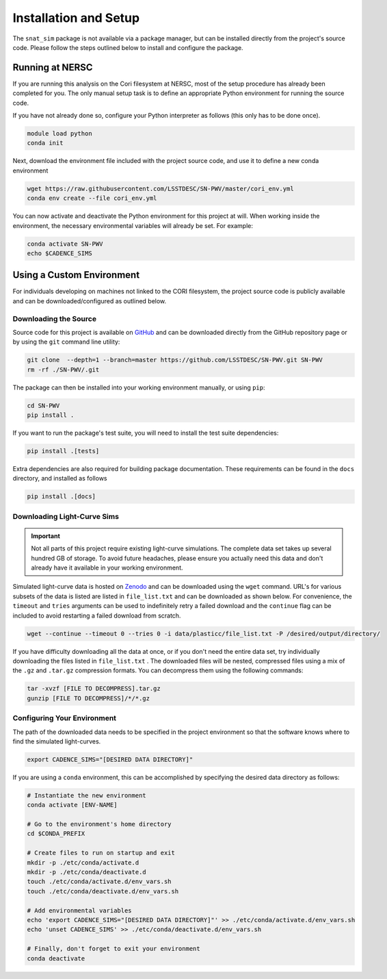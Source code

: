 Installation and Setup
======================

The ``snat_sim`` package is not available via a package manager, but can
be installed directly from the project's source code. Please follow the
steps outlined below to install and configure the package.

Running at NERSC
----------------

If you are running this analysis on the Cori filesystem at NERSC,
most of the setup procedure has already been completed for you.
The only manual setup task is to define an appropriate
Python environment for running the source code.

If you have not already done so, configure your Python interpreter as follows
(this only has to be done once).

.. code-block:: bash

   module load python
   conda init

Next, download the environment file included with the project source code, and use it
to define a new conda environment

.. code-block:: bash

   wget https://raw.githubusercontent.com/LSSTDESC/SN-PWV/master/cori_env.yml
   conda env create --file cori_env.yml

You can now activate and deactivate the Python environment for this project at will.
When working inside the environment, the necessary environmental variables will already be set.
For example:

.. code-block:: bash

   conda activate SN-PWV
   echo $CADENCE_SIMS

Using a Custom Environment
--------------------------

For individuals developing on machines not linked to the CORI filesystem,
the project source code is publicly available and can be downloaded/configured
as outlined below.

Downloading the Source
^^^^^^^^^^^^^^^^^^^^^^

Source code for this project is available on
`GitHub <https://github.com/LSSTDESC/SN-PWV>`_ and can be downloaded directly
from the GitHub repository page or by using the ``git`` command line utility:

.. code-block:: bash

   git clone  --depth=1 --branch=master https://github.com/LSSTDESC/SN-PWV.git SN-PWV
   rm -rf ./SN-PWV/.git

The package can then be installed into your working environment manually, or
using ``pip``:

.. code-block:: bash

   cd SN-PWV
   pip install .

If you want to run the package's test suite, you will need to install
the test suite dependencies:

.. code-block:: bash

   pip install .[tests]

Extra dependencies are also required for building package documentation.
These requirements can be found in the ``docs`` directory, and installed as follows

.. code-block:: bash

   pip install .[docs]

Downloading Light-Curve Sims
^^^^^^^^^^^^^^^^^^^^^^^^^^^^

.. important:: Not all parts of this project require existing light-curve
   simulations. The complete data set takes up several hundred GB of storage.
   To avoid future headaches, please ensure you actually need this data and
   don't already have it available in your working environment.

Simulated light-curve data is hosted on `Zenodo <https://zenodo.org/>`_ and can be downloaded using
the ``wget`` command. URL's for various subsets of the data is listed are
listed in  ``file_list.txt`` and can be downloaded as shown below.
For convenience, the  ``timeout`` and ``tries`` arguments can be used to
indefinitely retry a failed download and the  ``continue`` flag can be
included to avoid restarting a failed download from scratch.

.. code-block:: bash

   wget --continue --timeout 0 --tries 0 -i data/plasticc/file_list.txt -P /desired/output/directory/

If you have difficulty downloading all the data at once, or if you don't
need the entire data set, try individually downloading the files listed
in ``file_list.txt`` . The downloaded files will be nested, compressed
files using a mix of the ``.gz`` and ``.tar.gz`` compression formats.
You can decompress them using the following commands:

.. code-block:: bash

   tar -xvzf [FILE TO DECOMPRESS].tar.gz
   gunzip [FILE TO DECOMPRESS]/*/*.gz

Configuring Your Environment
^^^^^^^^^^^^^^^^^^^^^^^^^^^^

The path of the downloaded data needs to be specified in the project
environment so that the software knows where to find the simulated
light-curves.

.. code-block:: bash

   export CADENCE_SIMS="[DESIRED DATA DIRECTORY]"

If you are using a ``conda`` environment, this can be accomplished by
specifying the desired data directory as follows:

.. code-block:: bash

   # Instantiate the new environment
   conda activate [ENV-NAME]
   
   # Go to the environment's home directory
   cd $CONDA_PREFIX
   
   # Create files to run on startup and exit
   mkdir -p ./etc/conda/activate.d
   mkdir -p ./etc/conda/deactivate.d
   touch ./etc/conda/activate.d/env_vars.sh
   touch ./etc/conda/deactivate.d/env_vars.sh
   
   # Add environmental variables
   echo 'export CADENCE_SIMS="[DESIRED DATA DIRECTORY]"' >> ./etc/conda/activate.d/env_vars.sh
   echo 'unset CADENCE_SIMS' >> ./etc/conda/deactivate.d/env_vars.sh
   
   # Finally, don't forget to exit your environment
   conda deactivate
